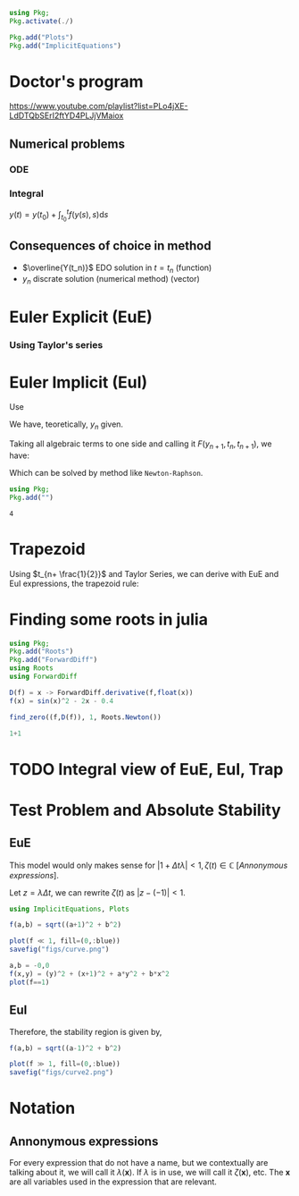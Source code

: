 #+startup: latexpreview
#+startup: imagepreview

#+begin_src julia :session main :result output :export both
  using Pkg;
  Pkg.activate(./)
#+end_src

#+RESULTS:

#+begin_src julia :session main :result output
  Pkg.add("Plots")
  Pkg.add("ImplicitEquations")
#+end_src

#+RESULTS:



* Doctor's program
https://www.youtube.com/playlist?list=PLo4jXE-LdDTQbSErI2ftYD4PLJjVMaiox
** Numerical problems
*** ODE
\begin{equation}
\begin{aligned}
\begin{cases}
\dfrac{dy}{dt} = f(y(t),t)\\
y(1) = y_0
\end{cases}
\end{aligned}
\end{equation}

*** Integral
$y(t) = y(t_0) + \int_{t_{0}}^t{f(y(s),s)}\text{d}s$
** Consequences of choice in method

- $\overline{Y(t_n)}$ EDO solution in $t=t_n$ (function)
- $y_n$ discrate solution (numerical method) (vector)



* Euler Explicit (EuE)
*** Using Taylor's series
\begin{equation}
\begin{aligned}
\overline{Y}(t_n+1) &= \overline{Y_n}+\Delta{t}.\overline{Y}'(t_n) + O(\Delta{t}^2) \\
\implies \overline{Y}(t_n+1) &= \overline{Y_n}+\Delta{t}.f(\overline{Y}(t_n), t_n)  + \biggr\rvert_{\text{cut}} O(\Delta{t}^2)
\end{aligned}
\end{equation}

\begin{equation}
\begin{aligned}
y_{n+1}&=y_n + \Delta{t}.f(y_n, t_n) \\
&= y_n + \Delta{t}.f_n
\end{aligned}
\end{equation}

* Euler Implicit (EuI)
  Use
  
\begin{equation}
\begin{aligned}
y_{n} = y_{n+1} - \Delta{}t.f(y_{n+1},t_{n+1})
\end{aligned}
\end{equation}

We have, teoretically, $y_n$ given.

Taking all algebraic terms to one side and calling it $F(y_{n+1},t_n, t_{n+1})$, we have:

\begin{equation}
\begin{aligned}
&F(y_{n+1},t_n, t_{n+1}) = (y_{n+1} - y_{n}) - \Delta{}t.f(y_{n+1},t_{n+1})\\
&\land \, F(y_{n+1},t_n, t_{n+1})=0
\end{aligned}
\end{equation}

Which can be solved by method like =Newton-Raphson=.
  #+begin_src julia :session main :result output
    using Pkg;
    Pkg.add("")
  #+end_src

  #+RESULTS:
  : 4

* Trapezoid
Using $t_{n+ \frac{1}{2}}$ and Taylor Series, we can derive with EuE and EuI expressions, the trapezoid rule:
\begin{equation}
\begin{aligned}
y_{n+1} = y_{n} + \dfrac{\Delta{t}}{2}\left( f(y_n,t_n) + f(y_{n+1}, t_{n+1}) \right)
\end{aligned}
\end{equation}


* Finding some roots in julia

#+begin_src julia :session main :result output :export both
  using Pkg;
  Pkg.add("Roots")
  Pkg.add("ForwardDiff")
  using Roots
  using ForwardDiff
#+end_src

#+RESULTS:
# <
#+begin_src julia :session main :result output :export both
  D(f) = x -> ForwardDiff.derivative(f,float(x))
  f(x) = sin(x)^2 - 2x - 0.4
#+end_src

#+RESULTS:
: f

#+begin_src julia :session main :result output :export both
find_zero((f,D(f)), 1, Roots.Newton())
#+end_src

#+RESULTS:
: -0.1833745060257651

#+begin_src julia :session main :result output :export both
1+1
#+end_src

#+RESULTS:
: 2

* TODO Integral view of EuE, EuI, Trap
* Test Problem and Absolute Stability
# Problema Teste / Estabilidade Absoluta

\begin{equation}
\begin{aligned}
\begin{cases}
\dfrac{\text{d}y}{\text{d}t}= \lambda{}y\\
y(t_0) = y_0
\end{cases}
\end{aligned}
\end{equation}

** EuE
\begin{equation}
\begin{aligned}
y_{n+1}&= y_n + \Delta{t}.f_n\\
\implies y_{n+1} &= y_{n} + \Delta{t}.\lambda{} y_{n}\\
\Leftrightarrow y_{n+1} &= y_{n}.(1+ \Delta{t}\lambda{}), \, \forall{n}\\
\implies y_n &= \left(1+ \Delta{t}\lambda{}\right)^n y_0
\end{aligned}
\end{equation}

This model would only makes sense for $|1+ \Delta{t} \lambda|<1, \,
\zeta(t) \in \mathbb{C}$ [[[*Annonymous expressions][Annonymous expressions]]].

Let $z = \lambda{}\Delta{t}$, we can rewrite $\zeta(t)$ as $|z -
(-1)|<1$.

#+begin_src julia :session main :result output
using ImplicitEquations, Plots
#+end_src

#+RESULTS:

#+begin_src julia :session main :result output
f(a,b) = sqrt((a+1)^2 + b^2)
#+end_src

#+RESULTS:
: f

#+BEGIN_SRC julia :results file graphics :file curve.png :output-dir figs :session main
  plot(f ≪ 1, fill=(0,:blue))
  savefig("figs/curve.png")
#+end_src

#+RESULTS:
[[file:figs/curve.png]]

#+begin_src julia :session main :result output
  a,b = -0,0
  f(x,y) = (y)^2 + (x+1)^2 + a*y^2 + b*x^2
  plot(f==1)
#+end_src

#+RESULTS:
: Plot{Plots.GRBackend() n=0}

** EuI
\begin{equation}
\begin{aligned}
y_{n+1}&= y_n + \Delta{t}.f_n\\
\implies y_{n+1} &= y_{n} + \Delta{t}.\lambda{} y_{n}\\
\Leftrightarrow y_{n+1} &= y_{n}.(1+ \Delta{t}\lambda{}), \, \forall{n}\\
\implies y_n &= \left(1+ \Delta{t}\lambda{}\right)^n y_0
\end{aligned}
\end{equation}


\begin{equation}
\begin{aligned}
y_{n+1} = y_n + \Delta{t}\lambda y_{n+1}\\
(1 - \Delta{t}\lambda{})y_{n+1} = y_n\\
y_{n+1} = \left(\dfrac{1}{1- \Delta{t} \lambda}\right) y_n
\end{aligned}
\end{equation}

Therefore, the stability region is given by,
# <
\begin{equation}
\begin{aligned}
& \biggr\rvert\dfrac{1}{1- \Delta{t} \lambda} \biggr\rvert < 1 \\
\implies & |1 - \Delta{t} \lambda{}| > 1 \\
\Leftrightarrow & |z - 1| > 1
\end{aligned}
\end{equation}


#+begin_src julia :session main :result output
f(a,b) = sqrt((a-1)^2 + b^2)
#+end_src

#+RESULTS:
: f

#+BEGIN_SRC julia :results file graphics :file curve2.png :output-dir figs :session main
  plot(f ≫ 1, fill=(0,:blue))
  savefig("figs/curve2.png")
#+end_src

#+RESULTS:
[[file:figs/curve2.png]]


* Notation
** Annonymous expressions
For every expression that do not have a name, but we contextually are
talking about it, we will call it $\lambda(\mathbf{x})$. If $\lambda$
is in use, we will call it $\zeta(\mathbf{x})$, etc. The $\mathbf{x}$
are all variables used in the expression that are relevant.

